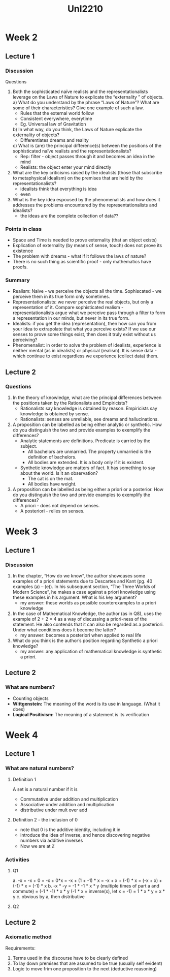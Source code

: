 #+TITLE: Unl2210
* Week 2
** Lecture 1
*** Discussion
Questions
1. Both the sophisticated naïve realists and the representationalists leverage
   on the Laws of Nature to explicate the “externality ” of objects.
   a) What do you understand by the phrase “Laws of Nature”? What are some of
      their characteristics? Give one example of such a law.
      - Rules that the external world follow
      - Consistent everywhere, everytime
      - Eg. Universal law of Gravitation
   b) In what way, do you think, the Laws of Nature explicate the externality of
      objects?
      - Differentiates dreams and reality
   c) What is (are) the principal difference(s) between the positions of the
      sophisticated naïve realists and the representationalists?
      - Rep: filter - object passes through it and becomes an idea in the mind
      - Realists: the object enter your mind directly
2. What are the key criticisms raised by the idealists (those that subscribe to
   metaphysical idealism) on the premises that are held by the
   representationalists?
   - idealists think that everything is idea
   - even
3. What is the key idea espoused by the phenomenalists and how does it addresses
   the problems encountered by the representationalists and idealists?
   - the ideas are the complete collection of data??
*** Points in class
- Space and Time is needed to prove externality (that an object exists)
- Explication of externality (by means of sense, touch) does not prove its existence
- The problem with dreams - what if it follows the laws of nature?
- There is no such thing as scientific proof - only mathematics have proofs.
*** Summary
- Realism: Naive - we perceive the objects all the time. Sophiscated - we
  perceive them in its true form only sometimes.
- Representationalists: we never perceive the real objects, but only a
  representation of it. Compare sophisticated realism - representationalists
  argue what we perceive pass through a filter to form a representation in our
  minds, but never in its true form.
- Idealists: if you get the idea (representation), then how can you from your
  idea to extrapolate that what you perceive exists? If we use our senses to
  prove some things exist, then does it truly exist without us perceiving?
- Phenomenalist: in order to solve the problem of idealists, experience is
  neither mental (as in idealists) or physical (realism). It is sense data -
  which continue to exist regardless we experience (collect data) them.
** Lecture 2
*** Questions
1. In the theory of knowledge, what are the principal differences between the
   positions taken by the Rationalists and Empiricists?
   - Rationalists say knowledge is obtained by reason. Empiricists say
     knowledge is obtained by sense.
   - Rationalists: senses are unreliable, see dreams and hallucinations.
2. A proposition can be labelled as being either analytic or synthetic. How do
   you distinguish the two and provide examples to exemplify the differences?
   - Analytic statements are definitions. Predicate is carried by the subject.
     + All bachelors are unmarried. The property unmarried is the definition of
       bachelors.
     + All bodies are extended. It is a body only if it is existent.
   - Synthetic knowledge are matters of fact. It has something to say about the
     world. Is it an observation?
     + The cat is on the mat.
     + All bodies have weight.
3. A proposition can be labelled as being either a priori or a posterior. How do
   you distinguish the two and provide examples to exemplify the differences?
   - A priori - does not depend on senses.
   - A posteriori - relies on senses.
* Week 3
** Lecture 1
*** Discussion
1. In the chapter, “How do we know”, the author showcases some examples of a
   priori statements due to Descartes and Kant (pg. 40 examples (a) – (e)). In
   his subsequent section, “The Three Worlds of Modern Science”, he makes a case
   against a priori knowledge using these examples in his argument. What is his
   key argument?
   - my answer: these worlds as possible counterexamples to a priori knowledge
2. In the case of Mathematical Knowledge, the author (as in Q8), uses the
   example of 2 + 2 = 4 as a way of discussing a priori-ness of the statement.
   He also contends that it can also be regarded as a posteriori. Under what
   conditions does it become the latter?
   - my answer: becomes a posteriori when applied to real life
3. What do you think is the author’s position regarding Synthetic a priori knowledge?
   - my answer: any application of mathematical knowledge is synthetic a priori.
** Lecture 2
*** What are numbers?
- Counting objects
- *Wittgenstein:* The meaning of the word is its use in language. (What it does)
- *Logical Positivism:* The meaning of a statement is its verification
* Week 4
** Lecture 1
*** What are natural numbers?
**** Definition 1
A set is a natural number if it is
- Commutative under addition and multiplication
- Associative under addition and multiplication
- distributive under mult over add
**** Definition 2 - the inclusion of 0
- note that 0 is the additive identity, including it in
- introduce the idea of inverse, and hence discovering negative numbers via
  additive inverses
- Now we are at \mathbb{Z}
*** Activities
**** Q1
a. -x
   = -x + 0
   = -x + 0*x
   = -x + (1 + -1) * x
   = -x + x + (-1) * x
   = (-x + x) + (-1) * x
   = (-1) * x
b. -x * -y
   = -1 * -1 * x * y (multiple times of part a and commute)
   = (-1 * -1) * x * y (-1 * x = inverse(x), let x = -1)
   = 1 * x * y
   = x * y
c. obvious by a, then distributive
**** Q2
** Lecture 2
*** Axiomatic method
Requirements:
1. Terms used in the discourse have to be clearly defined
2. To lay down premises that are assumed to be true (usually self evident)
3. Logic to move frim one proposition to the next (deductive reasoning)
